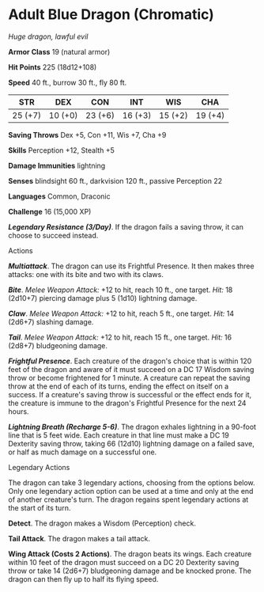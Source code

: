 * Adult Blue Dragon (Chromatic)
:PROPERTIES:
:CUSTOM_ID: adult-blue-dragon-chromatic
:END:
/Huge dragon, lawful evil/

*Armor Class* 19 (natural armor)

*Hit Points* 225 (18d12+108)

*Speed* 40 ft., burrow 30 ft., fly 80 ft.

| STR     | DEX     | CON     | INT     | WIS     | CHA     |
|---------+---------+---------+---------+---------+---------|
| 25 (+7) | 10 (+0) | 23 (+6) | 16 (+3) | 15 (+2) | 19 (+4) |

*Saving Throws* Dex +5, Con +11, Wis +7, Cha +9

*Skills* Perception +12, Stealth +5

*Damage Immunities* lightning

*Senses* blindsight 60 ft., darkvision 120 ft., passive Perception 22

*Languages* Common, Draconic

*Challenge* 16 (15,000 XP)

*/Legendary Resistance (3/Day)/*. If the dragon fails a saving throw, it
can choose to succeed instead.

****** Actions
:PROPERTIES:
:CUSTOM_ID: actions
:END:
*/Multiattack/*. The dragon can use its Frightful Presence. It then
makes three attacks: one with its bite and two with its claws.

*/Bite/*. /Melee Weapon Attack:/ +12 to hit, reach 10 ft., one target.
/Hit:/ 18 (2d10+7) piercing damage plus 5 (1d10) lightning damage.

*/Claw/*. /Melee Weapon Attack:/ +12 to hit, reach 5 ft., one target.
/Hit:/ 14 (2d6+7) slashing damage.

*/Tail/*. /Melee Weapon Attack:/ +12 to hit, reach 15 ft., one target.
/Hit:/ 16 (2d8+7) bludgeoning damage.

*/Frightful Presence/*. Each creature of the dragon's choice that is
within 120 feet of the dragon and aware of it must succeed on a DC 17
Wisdom saving throw or become frightened for 1 minute. A creature can
repeat the saving throw at the end of each of its turns, ending the
effect on itself on a success. If a creature's saving throw is
successful or the effect ends for it, the creature is immune to the
dragon's Frightful Presence for the next 24 hours.

*/Lightning Breath (Recharge 5-6)/*. The dragon exhales lightning in a
90-foot line that is 5 feet wide. Each creature in that line must make a
DC 19 Dexterity saving throw, taking 66 (12d10) lightning damage on a
failed save, or half as much damage on a successful one.

****** Legendary Actions
:PROPERTIES:
:CUSTOM_ID: legendary-actions
:END:
The dragon can take 3 legendary actions, choosing from the options
below. Only one legendary action option can be used at a time and only
at the end of another creature's turn. The dragon regains spent
legendary actions at the start of its turn.

*Detect*. The dragon makes a Wisdom (Perception) check.

*Tail Attack*. The dragon makes a tail attack.

*Wing Attack (Costs 2 Actions)*. The dragon beats its wings. Each
creature within 10 feet of the dragon must succeed on a DC 20 Dexterity
saving throw or take 14 (2d6+7) bludgeoning damage and be knocked prone.
The dragon can then fly up to half its flying speed.
